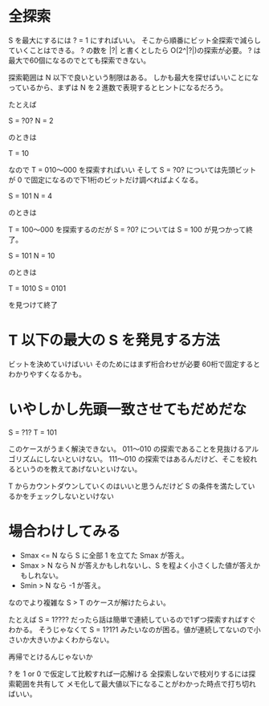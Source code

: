 * 全探索

S を最大にするには ? = 1 にすればいい。
そこから順番にビット全探索で減らしていくことはできる。
? の数を |?| と書くとしたら O(2^|?|)の探索が必要。
? は最大で60個になるのでとても探索できない。

探索範囲は N 以下で良いという制限はある。
しかも最大を探せばいいことになっているから、まずは N を２進数で表現するとヒントになるだろう。

たとえば

S = ?0?
N = 2

のときは

T = 10

なので T = 010〜000 を探索すればいい
そして S = ?0? については先頭ビットが 0 で固定になるので下1桁のビットだけ調べればよくなる。

S = 101
N = 4

のときは

T = 100〜000 を探索するのだが
S = ?0? については
S = 100 が見つかって終了。

S = 101
N = 10

のときは

T = 1010
S = 0101

を見つけて終了

* T 以下の最大の S を発見する方法

ビットを決めていけばいい
そのためにはまず桁合わせが必要
60桁で固定するとわかりやすくなるかも。

* いやしかし先頭一致させてもだめだな

S = ?1?
T = 101

このケースがうまく解決できない。
011〜010 の探索であることを見抜けるアルゴリズムにしないといけない。
111〜010 の探索ではあるんだけど、そこを絞れるというのを教えてあげないといけない。

T からカウントダウンしていくのはいいと思うんだけど
S の条件を満たしているかをチェックしないといけない

* 場合わけしてみる

- Smax <= N なら S に全部 1 を立てた Smax が答え。
- Smax > N なら N が答えかもしれないし、S を程よく小さくした値が答えかもしれない。
- Smin > N なら -1 が答え。

なのでより複雑な S > T のケースが解けたらよい。

たとえば S = 1???? だったら話は簡単で連続しているので1ずつ探索すればすぐわかる。
そうじゃなくて S = 1?1?1 みたいなのが困る。値が連続してないので小さいか大きいかよくわからない。

再帰でとけるんじゃないか

? を 1 or 0 で仮定して比較すれば一応解ける
全探索しないで枝刈りするには探索範囲を共有して
メモ化して最大値以下になることがわかった時点で打ち切ればいい。
